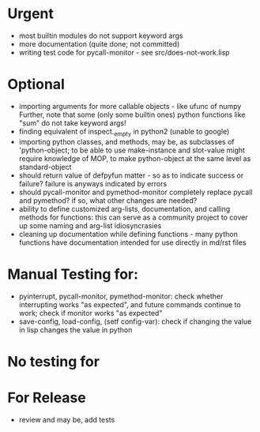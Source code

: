 * Urgent
- most builtin modules do not support keyword args
- more documentation (quite done; not committed)
- writing test code for pycall-monitor - see src/does-not-work.lisp

* Optional
- importing arguments for more callable objects - like ufunc of numpy
  Further, note that some (only some builtin ones) python functions like "sum"
  do not take keyword args!
- finding equivalent of inspect._empty in python2 (unable to google)
- importing python classes, and methods, may be, as subclasses 
  of 'python-object; to be able to use make-instance and slot-value 
  might require knowledge of MOP, to make python-object at the same level
  as standard-object
- should return value of defpyfun matter - so as to indicate success or failure?
  failure is anyways indicated by errors
- should pycall-monitor and pymethod-monitor completely replace pycall
  and pymethod? if so, what other changes are needed?
- ability to define customized arg-lists, documentation, and calling methods
  for functions: this can serve as a community project to cover up some 
  naming and arg-list idiosyncrasies
- cleaning up documentation while defining functions - many python functions 
  have documentation intended for use directly in md/rst files

* Manual Testing for:
- pyinterrupt, pycall-monitor, pymethod-monitor: check whether interrupting
  works "as expected", and future commands continue to work; check if 
  monitor works "as expected"
- save-config, load-config, (setf config-var): check if changing the value
  in lisp changes the value in python

* No testing for

* For Release 
- review and may be, add tests
